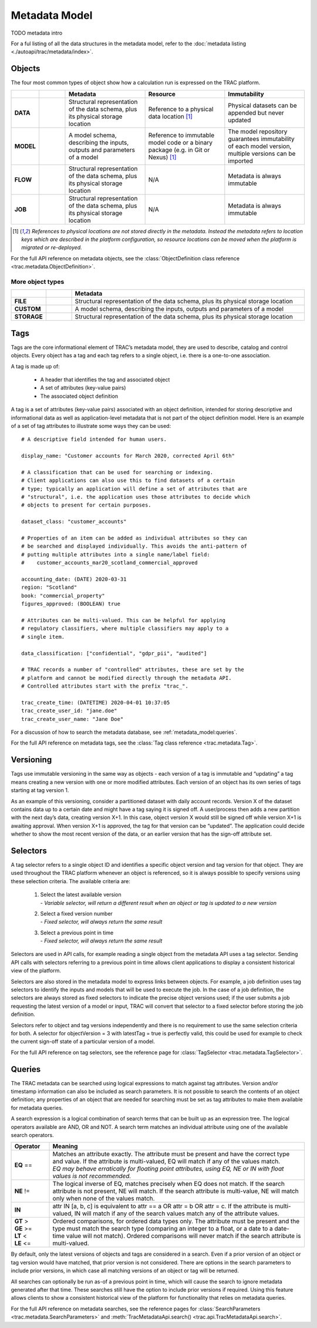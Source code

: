 
Metadata Model
==============

TODO metadata intro


For a ful listing of all the data structures in the metadata model, refer to the
:doc:`metadata listing <./autoapi/trac/metadata/index>`.


Objects
-------

The four most common types of object show how a calculation run is expressed on the TRAC platform.

.. list-table::
    :header-rows: 1
    :widths: 66 66 200 200 200

    * -
      -
      - Metadata
      - Resource
      - Immutability

    * - **DATA**
      - |icon-data|
      - Structural representation of the data schema, plus its physical storage location
      - Reference to a physical data location [#extref]_
      - Physical datasets can be appended but never updated

    * - **MODEL**
      - |icon-model|
      - A model schema, describing the inputs, outputs and parameters of a model
      - Reference to immutable model code or a binary package (e.g. in Git or Nexus) [#extref]_
      - The model repository guarantees immutability of each model version,
        multiple versions can be imported

    * - **FLOW**
      - |icon-flow|
      - Structural representation of the data schema, plus its physical storage location
      - N/A
      - Metadata is always immutable

    * - **JOB**
      - |icon-job|
      - Structural representation of the data schema, plus its physical storage location
      - N/A
      - Metadata is always immutable

.. [#extref]
    *References to physical locations are not stored directly in the metadata.
    Instead the metadata refers to location keys which are described in the platform configuration,
    so resource locations can be moved when the platform is migrated or re-deployed.*

.. |icon-data| image:: _images/icon-data.png
   :width: 66px
   :height: 66px

.. |icon-model| image:: _images/icon-model.png
   :width: 66px
   :height: 66px

.. |icon-flow| image:: _images/icon-flow.png
   :width: 66px
   :height: 66px

.. |icon-job| image:: _images/icon-job.png
   :width: 66px
   :height: 66px


For the full API reference on metadata objects, see the
:class:`ObjectDefinition class reference <trac.metadata.ObjectDefinition>`.


.. rst-class:: html-toggle

More object types
~~~~~~~~~~~~~~~~~

.. list-table::
    :header-rows: 1
    :widths: 66 66 600

    * -
      -
      - Metadata

    * - **FILE**
      - |icon-file|
      - Structural representation of the data schema, plus its physical storage location

    * - **CUSTOM**
      - |icon-custom|
      - A model schema, describing the inputs, outputs and parameters of a model

    * - **STORAGE**
      - |icon-storage|
      - Structural representation of the data schema, plus its physical storage location

.. |icon-file| image:: _images/icon-file.png
   :width: 66px
   :height: 66px

.. |icon-custom| image:: _images/icon-custom.png
   :width: 66px
   :height: 66px

.. |icon-storage| image:: _images/icon-storage.png
   :width: 66px
   :height: 66px

Tags
----


Tags are the core informational element of TRAC’s metadata model, they are used to describe, catalog and
control objects. Every object has a tag and each tag refers to a single object, i.e. there is a one-to-one
association.

A tag is made up of:

    * A header that identifies the tag and associated object
    * A set of attributes (key-value pairs)
    * The associated object definition



A tag is a set of attributes (key-value pairs) associated with an object definition, intended for
storing descriptive and informational data as well as application-level metadata that is not part
of the object definition model. Here is an example of a set of tag attributes to illustrate some ways
they can be used::

    # A descriptive field intended for human users.

    display_name: "Customer accounts for March 2020, corrected April 6th"

    # A classification that can be used for searching or indexing.
    # Client applications can also use this to find datasets of a certain
    # type; typically an application will define a set of attributes that are
    # "structural", i.e. the application uses those attributes to decide which
    # objects to present for certain purposes.

    dataset_class: "customer_accounts"

    # Properties of an item can be added as individual attributes so they can
    # be searched and displayed individually. This avoids the anti-pattern of
    # putting multiple attributes into a single name/label field:
    #    customer_accounts_mar20_scotland_commercial_approved

    accounting_date: (DATE) 2020-03-31
    region: "Scotland"
    book: "commercial_property"
    figures_approved: (BOOLEAN) true

    # Attributes can be multi-valued. This can be helpful for applying
    # regulatory classifiers, where multiple classifiers may apply to a
    # single item.

    data_classification: ["confidential", "gdpr_pii", "audited"]

    # TRAC records a number of "controlled" attributes, these are set by the
    # platform and cannot be modified directly through the metadata API.
    # Controlled attributes start with the prefix "trac_".

    trac_create_time: (DATETIME) 2020-04-01 10:37:05
    trac_create_user_id: "jane.doe"
    trac_create_user_name: "Jane Doe"

For a discussion of how to search the metadata database, see :ref:`metadata_model:queries`.

For the full API reference on metadata tags, see the :class:`Tag class reference <trac.metadata.Tag>`.


Versioning
----------

Tags use immutable versioning in the same way as objects - each version of a tag is immutable and
“updating” a tag means creating a new version with one or more modified attributes. Each version of
an object has its own series of tags starting at tag version 1.

As an example of this versioning, consider a partitioned dataset with daily account records. Version X of
the dataset contains data up to a certain date and might have a tag saying it is signed off. A user/process
then adds a new partition with the next day’s data, creating version X+1. In this case, object version X
would still be signed off while version X+1 is awaiting approval. When version X+1 is approved, the tag for
that version can be “updated”. The application could decide whether to show the most recent version of the
data, or an earlier version that has the sign-off attribute set.


.. seealso::
    :class:`TagHeader <trac.metadata.TagHeader>`


Selectors
---------

A tag selector refers to a single object ID and identifies a specific object version and tag version for
that object. They are used throughout the TRAC platform whenever an object is referenced, so it is always
possible to specify versions using these selection criteria. The available criteria are:

    1.  | Select the latest available version
        | - *Variable selector, will return a different result when an object or tag is updated to a new version*

    2.  | Select a fixed version number
        | - *Fixed selector, will always return the same result*

    3.  | Select a previous point in time
        | - *Fixed selector, will always return the same result*

Selectors are used in API calls, for example reading a single object from the metadata API uses a tag selector.
Sending API calls with selectors referring to a previous point in time allows client applications to display a
consistent historical view of the platform.

Selectors are also stored in the metadata model to express links between objects. For example, a job definition
uses tag selectors to identify the inputs and models that will be used to execute the job. In the case of a
job definition, the selectors are always stored as fixed selectors to indicate the precise object versions
used; if the user submits a job requesting the latest version of a model or input, TRAC will convert that
selector to a fixed selector before storing the job definition.

Selectors refer to object and tag versions independently and there is no requirement to use the same selection
criteria for both. A selector for objectVersion = 3 with latestTag = true is perfectly valid, this could be
used for example to check the current sign-off state of a particular version of a model.

For the full API reference on tag selectors, see the reference page for
:class:`TagSelector <trac.metadata.TagSelector>`.


Queries
-------

The TRAC metadata can be searched using logical expressions to match against tag attributes. Version
and/or timestamp information can also be included as search parameters. It is not possible to search the
contents of an object definition; any properties of an object that are needed for searching must be set
as tag attributes to make them available for metadata queries.

A search expression is a logical combination of search terms that can be built up as an expression tree.
The logical operators available are AND, OR and NOT. A search term matches an individual attribute using
one of the available search operators.


.. list-table::
    :header-rows: 1
    :widths: 75 500

    *
        - Operator
        - Meaning

    *   - **EQ** ==
        -   | Matches an attribute exactly. The attribute must be present and have the correct type and value.
              If the attribute is multi-valued, EQ will match if any of the values match.
            | *EQ may behave erratically for floating point attributes, using EQ, NE or IN with float values
              is not recommended.*

    *   - **NE** !=
        -   The logical inverse of EQ, matches precisely when EQ does not match. If the search attribute is
            not present, NE will match. If the search attribute is multi-value, NE will match only when none
            of the values match.

    *   - **IN**
        -   attr IN [a, b, c] is equivalent to attr == a OR attr = b OR attr = c. If the attribute is multi-
            valued, IN will match if any of the search values match any of the attribute values.

    *   -
            | **GT** >
            | **GE** >=
            | **LT** <
            | **LE** <=

        -   Ordered comparisons, for ordered data types only. The attribute must be present and the type must
            match the search type (comparing an integer to a float, or a date to a date-time value will not match).
            Ordered comparisons will never match if the search attribute is multi-valued.


By default, only the latest versions of objects and tags are considered in a search. Even if a prior version
of an object or tag version would have matched, that prior version is not considered. There are options in the
search parameters to include prior versions, in which case all matching versions of an object or tag will be
returned.

All searches can optionally be run as-of a previous point in time, which will cause the search to ignore
metadata generated after that time. These searches still have the option to include prior versions if
required. Using this feature allows clients to show a consistent historical view of the platform for
functionality that relies on metadata queries.

For the full API reference on metadata searches, see the reference pages for
:class:`SearchParameters <trac.metadata.SearchParameters>`
and
:meth:`TracMetadataApi.search() <trac.api.TracMetadataApi.search>`.
